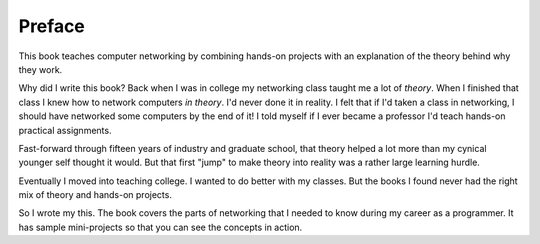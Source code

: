 Preface
=======

This book teaches computer networking by combining hands-on projects with
an explanation of the theory behind why they work.

Why did I write this book?
Back when I was in college my networking class taught me a lot of *theory*.
When I finished that class I knew how to network computers *in theory*.
I'd never done it in reality. I felt that if I'd taken a class in networking,
I should have networked some computers by the end of it!
I told myself if I ever became a
professor I'd teach hands-on practical assignments.

Fast-forward through fifteen years of industry and graduate school,
that theory helped a lot more than my cynical younger self thought it would.
But that first "jump" to make theory into
reality was a rather large learning hurdle.

Eventually I moved into teaching college. I wanted to do better
with my classes.
But the books I found
never had the right mix of theory and hands-on projects.

So I wrote my this. The book covers the parts of networking that I needed
to know during my career as a programmer. It has sample mini-projects so that you can
see the concepts in action.